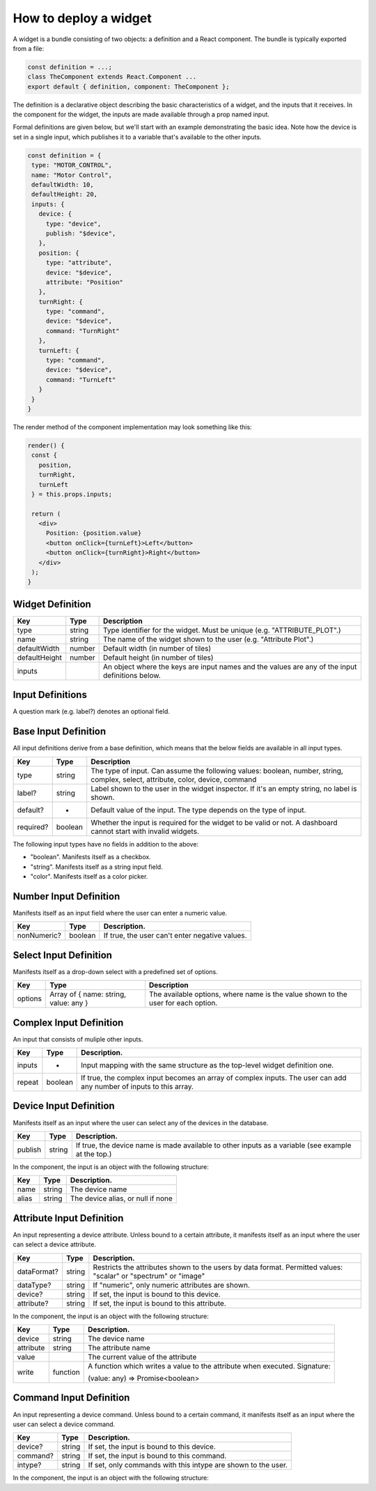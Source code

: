 How to deploy a widget
======================

A widget is a bundle consisting of two objects: a definition and a React component. The bundle is typically exported from a file:

.. code-block:: javascript

 const definition = ...;
 class TheComponent extends React.Component ...
 export default { definition, component: TheComponent };

The definition is a declarative object describing the basic characteristics of a widget, and the inputs that it receives. In the component for the widget, the inputs are made available through a prop named input.

Formal definitions are given below, but we'll start with an example demonstrating the basic idea. Note how the device is set in a single input, which publishes it to a variable that's available to the other inputs.

.. code-block:: javascript

 const definition = {
  type: "MOTOR_CONTROL",
  name: "Motor Control",
  defaultWidth: 10,
  defaultHeight: 20,
  inputs: {
    device: {
      type: "device",
      publish: "$device",
    },
    position: {
      type: "attribute",
      device: "$device",
      attribute: "Position"
    },
    turnRight: {
      type: "command",
      device: "$device",
      command: "TurnRight"
    },
    turnLeft: {
      type: "command",
      device: "$device",
      command: "TurnLeft"
    }
  }
 }



The render method of the component implementation may look something like this:

.. code-block:: javascript

 render() {
  const {
    position,
    turnRight,
    turnLeft
  } = this.props.inputs;

  return (
    <div>
      Position: {position.value}
      <button onClick={turnLeft}>Left</button>
      <button onClick={turnRight}>Right</button>
    </div>
  );
 }

.. _h4a495e5d56475571221615a3f7c454d:


Widget Definition
-----------------

+-------------+------------+-----------------------------------------------------------------------------------------------+
|Key          |Type        |Description                                                                                    |
+=============+============+===============================================================================================+
|type         |string      |Type identifier for the widget. Must be unique (e.g. "ATTRIBUTE_PLOT".)                        |
+-------------+------------+-----------------------------------------------------------------------------------------------+
|name         |string      |The name of the widget shown to the user (e.g. "Attribute Plot".)                              |
+-------------+------------+-----------------------------------------------------------------------------------------------+
|defaultWidth |number      |Default width (in number of tiles)                                                             |
+-------------+------------+-----------------------------------------------------------------------------------------------+
|defaultHeight|number      |Default height (in number of tiles)                                                            |
+-------------+------------+-----------------------------------------------------------------------------------------------+
|inputs       |            |An object where the keys are input names and the values are any of the input definitions below.|
+-------------+------------+-----------------------------------------------------------------------------------------------+



Input Definitions
-----------------

A question mark (e.g. label?) denotes an optional field.



Base Input Definition
---------------------

All input definitions derive from a base definition, which means that the below fields are available in all input types.

+------------+------------+-------------------------------------------------------------------------------------------------------------------------------+
|Key         |Type        |Description                                                                                                                    |
+============+============+===============================================================================================================================+
|type        |string      |The type of input. Can assume the following values: boolean, number, string, complex, select, attribute, color, device, command|
+------------+------------+-------------------------------------------------------------------------------------------------------------------------------+
|label?      |string      |Label shown to the user in the widget inspector. If it's an empty string, no label is shown.                                   |
+------------+------------+-------------------------------------------------------------------------------------------------------------------------------+
|default?    |-           |Default value of the input. The type depends on the type of input.                                                             |
+------------+------------+-------------------------------------------------------------------------------------------------------------------------------+
|required?   |boolean     |Whether the input is required for the widget to be valid or not. A dashboard cannot start with invalid widgets.                |
+------------+------------+-------------------------------------------------------------------------------------------------------------------------------+

The following input types have no fields in addition to the above:

* "boolean". Manifests itself as a checkbox.

* "string". Manifests itself as a string input field.

* "color". Manifests itself as a color picker.

Number Input Definition
-----------------------

Manifests itself as an input field where the user can enter a numeric value.


+------------+------------+----------------------------------------------+
|Key         |Type        |Description.                                  |
+============+============+==============================================+
|nonNumeric? |boolean     |If true, the user can't enter negative values.|
+------------+------------+----------------------------------------------+


Select Input Definition
-----------------------

Manifests itself as a drop-down select with a predefined set of options.

+------------+-------------------------------------+---------------------------------------------------------------------------------+
|Key         |Type                                 |Description                                                                      |
+============+=====================================+=================================================================================+
|options     |Array of { name: string, value: any }|The available options, where name is the value shown to the user for each option.|
+------------+-------------------------------------+---------------------------------------------------------------------------------+


Complex Input Definition
------------------------

An input that consists of muliple other inputs.

+-------------+-------------+-------------------------------------------------------------------------------------------------------------------+
|Key          |Type         |Description.                                                                                                       |
+=============+=============+===================================================================================================================+
|inputs       |-            |Input mapping with the same structure as the top-level widget definition one.                                      |
+-------------+-------------+-------------------------------------------------------------------------------------------------------------------+
|repeat       |boolean      |If true, the complex input becomes an array of complex inputs. The user can add any number of inputs to this array.|
+-------------+-------------+-------------------------------------------------------------------------------------------------------------------+


Device Input Definition
-----------------------

Manifests itself as an input where the user can select any of the devices in the database.

+-------------+-------------+--------------------------------------------------------------------------------------------------+
|Key          |Type         |Description.                                                                                      |
+=============+=============+==================================================================================================+
|publish      |string       |If true, the device name is made available to other inputs as a variable (see example at the top.)|
+-------------+-------------+--------------------------------------------------------------------------------------------------+

In the component, the input is an object with the following structure:

+-------------+-------------+---------------------------------+
|Key          |Type         |Description.                     |
+=============+=============+=================================+
|name         |string       |The device name                  |
+-------------+-------------+---------------------------------+
|alias        |string       |The device alias, or null if none|
+-------------+-------------+---------------------------------+


Attribute Input Definition
--------------------------

An input representing a device attribute. Unless bound to a certain attribute, it manifests itself as an input where the user can select a device attribute.

+-------------+-------------+---------------------------------------------------------------------------------------------------------------+
|Key          |Type         |Description.                                                                                                   |
+=============+=============+===============================================================================================================+
|dataFormat?  |string       |Restricts the attributes shown to the users by data format. Permitted values: "scalar" or "spectrum" or "image"|
+-------------+-------------+---------------------------------------------------------------------------------------------------------------+
|dataType?    |string       |If "numeric", only numeric attributes are shown.                                                               |
+-------------+-------------+---------------------------------------------------------------------------------------------------------------+
|device?      |string       |If set, the input is bound to this device.                                                                     |
+-------------+-------------+---------------------------------------------------------------------------------------------------------------+
|attribute?   |string       |If set, the input is bound to this attribute.                                                                  |
+-------------+-------------+---------------------------------------------------------------------------------------------------------------+

In the component, the input is an object with the following structure:

+-------------+-------------+--------------------------------------------------------------------------+
|Key          |Type         |Description.                                                              |
+=============+=============+==========================================================================+
|device       |string       |The device name                                                           |
+-------------+-------------+--------------------------------------------------------------------------+
|attribute    |string       |The attribute name                                                        |
+-------------+-------------+--------------------------------------------------------------------------+
|value        |             |The current value of the attribute                                        |
+-------------+-------------+--------------------------------------------------------------------------+
|write        |function     |A function which writes a value to the attribute when executed. Signature:|
|             |             |                                                                          |
|             |             |(value: any) => Promise<boolean>                                          |
+-------------+-------------+--------------------------------------------------------------------------+


Command Input Definition
------------------------

An input representing a device command. Unless bound to a certain command, it manifests itself as an input where the user can select a device command.

+-------------+-------------+-------------------------------------------------------------+
|Key          |Type         |Description.                                                 |
+=============+=============+=============================================================+
|device?      |string       |If set, the input is bound to this device.                   |
+-------------+-------------+-------------------------------------------------------------+
|command?     |string       |If set, the input is bound to this command.                  |
+-------------+-------------+-------------------------------------------------------------+
|intype?      |string       |If set, only commands with this intype are shown to the user.|
+-------------+-------------+-------------------------------------------------------------+

In the component, the input is an object with the following structure:


+-------------+-------------+--------------------------------------------------------------------------------------------------------+
|Key          |Type         |Description.                                                                                            |
+=============+=============+========================================================================================================+
|device       |string       |The device name                                                                                         |
+-------------+-------------+--------------------------------------------------------------------------------------------------------+
|command      |string       |The command name                                                                                        |
+-------------+-------------+--------------------------------------------------------------------------------------------------------+
|execute      |function     |A function which executes the command when executed. Currently doesn't take input parameters. Signature:|
|             |             |                                                                                                        |
|             |             |```sh () => Promise<any> ```                                                                                   |
+-------------+-------------+--------------------------------------------------------------------------------------------------------+
